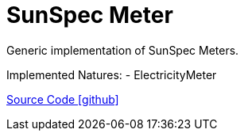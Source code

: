 = SunSpec Meter

Generic implementation of SunSpec Meters.

Implemented Natures:
- ElectricityMeter

https://github.com/OpenEMS/openems/tree/develop/io.openems.edge.meter.sunspec[Source Code icon:github[]]